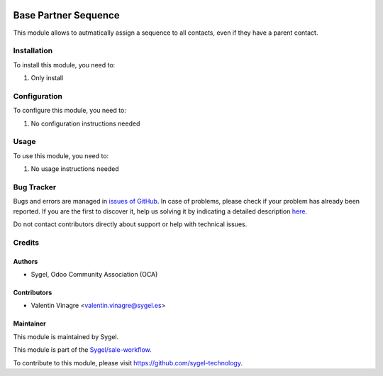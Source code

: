 .. image:: https://img.shields.io/badge/licence-AGPL--3-blue.svg
	:target: http://www.gnu.org/licenses/agpl
	:alt: License: AGPL-3

=====================
Base Partner Sequence
=====================

This module allows to autmatically assign a sequence to all contacts, even if they have a parent contact.

Installation
============

To install this module, you need to:

#. Only install


Configuration
=============

To configure this module, you need to:

#. No configuration instructions needed


Usage
=====

To use this module, you need to:

#. No usage instructions needed

Bug Tracker
===========

Bugs and errors are managed in `issues of GitHub <https://github.com/sygel-technology/sy-sale-workflow/issues>`_.
In case of problems, please check if your problem has already been
reported. If you are the first to discover it, help us solving it by indicating
a detailed description `here <https://github.com/sygel-technology/sy-sale-workflow/issues/new>`_.

Do not contact contributors directly about support or help with technical issues.


Credits
=======

Authors
~~~~~~~

* Sygel, Odoo Community Association (OCA)

Contributors
~~~~~~~~~~~~

* Valentin Vinagre <valentin.vinagre@sygel.es>

Maintainer
~~~~~~~~~~

This module is maintained by Sygel.

.. image:: https://www.sygel.es/logo.png
   :alt: Sygel
   :target: https://www.sygel.es

This module is part of the `Sygel/sale-workflow <https://github.com/sygel-technology/sy-sale-workflow>`_.

To contribute to this module, please visit https://github.com/sygel-technology.
